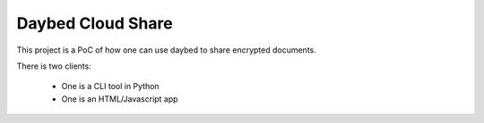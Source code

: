 Daybed Cloud Share
------------------

This project is a PoC of how one can use daybed to share encrypted
documents.

There is two clients:

 - One is a CLI tool in Python
 - One is an HTML/Javascript app
